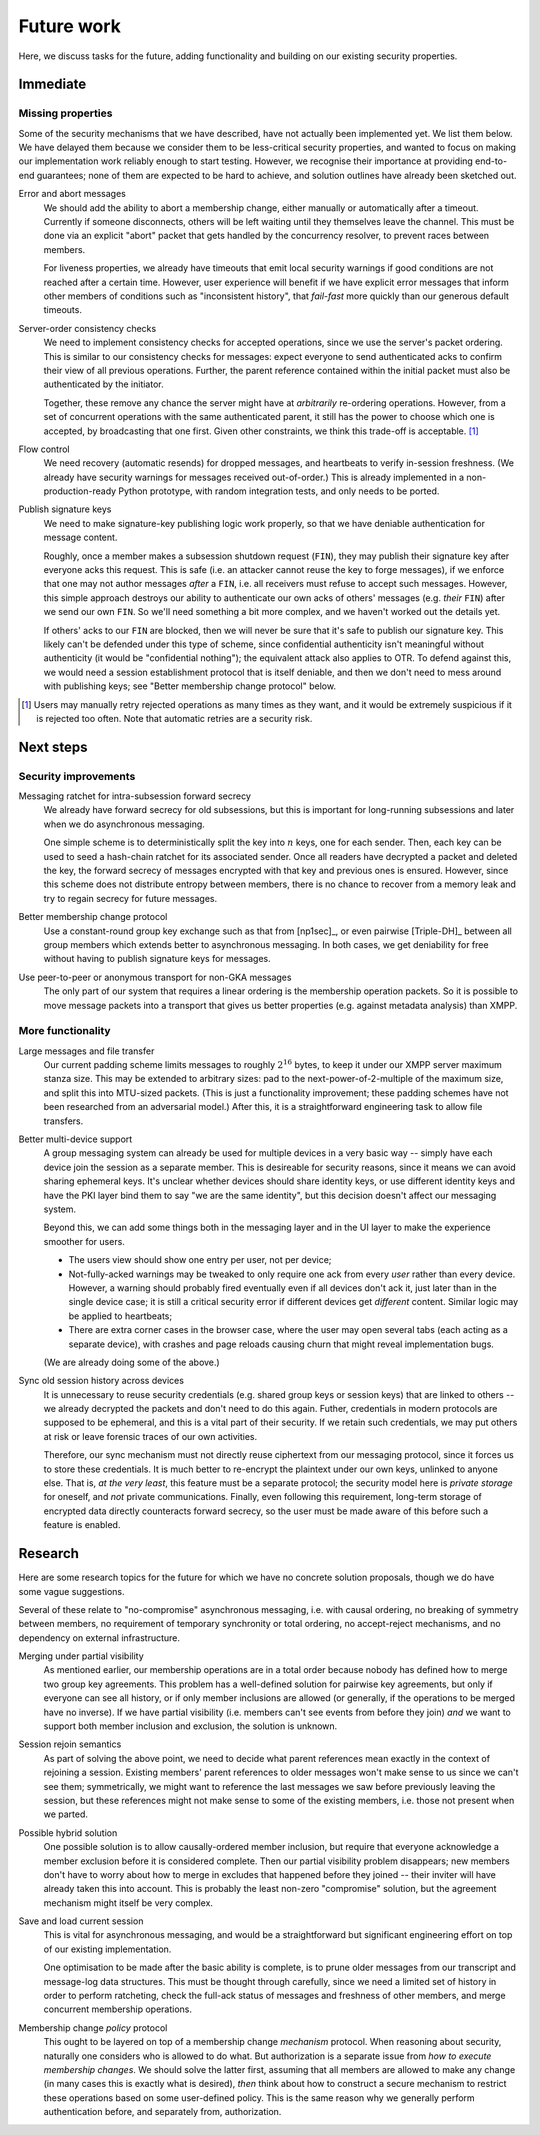 ===========
Future work
===========

Here, we discuss tasks for the future, adding functionality and building on our
existing security properties.

Immediate
=========

Missing properties
------------------

Some of the security mechanisms that we have described, have not actually been
implemented yet. We list them below. We have delayed them because we consider
them to be less-critical security properties, and wanted to focus on making our
implementation work reliably enough to start testing. However, we recognise
their importance at providing end-to-end guarantees; none of them are expected
to be hard to achieve, and solution outlines have already been sketched out.

Error and abort messages
  We should add the ability to abort a membership change, either manually or
  automatically after a timeout. Currently if someone disconnects, others will
  be left waiting until they themselves leave the channel. This must be done
  via an explicit "abort" packet that gets handled by the concurrency resolver,
  to prevent races between members.

  For liveness properties, we already have timeouts that emit local security
  warnings if good conditions are not reached after a certain time. However,
  user experience will benefit if we have explicit error messages that inform
  other members of conditions such as "inconsistent history", that *fail-fast*
  more quickly than our generous default timeouts.

Server-order consistency checks
  We need to implement consistency checks for accepted operations, since we use
  the server's packet ordering. This is similar to our consistency checks for
  messages: expect everyone to send authenticated acks to confirm their view of
  all previous operations. Further, the parent reference contained within the
  initial packet must also be authenticated by the initiator.

  Together, these remove any chance the server might have at *arbitrarily*
  re-ordering operations. However, from a set of concurrent operations with the
  same authenticated parent, it still has the power to choose which one is
  accepted, by broadcasting that one first. Given other constraints, we think
  this trade-off is acceptable. [#rtry]_

Flow control
  We need recovery (automatic resends) for dropped messages, and heartbeats to
  verify in-session freshness. (We already have security warnings for messages
  received out-of-order.) This is already implemented in a non-production-ready
  Python prototype, with random integration tests, and only needs to be ported.

.. _publish-sess-sig-keys:

Publish signature keys
  We need to make signature-key publishing logic work properly, so that we have
  deniable authentication for message content.

  Roughly, once a member makes a subsession shutdown request (``FIN``), they
  may publish their signature key after everyone acks this request. This is
  safe (i.e. an attacker cannot reuse the key to forge messages), if we enforce
  that one may not author messages *after* a ``FIN``, i.e. all receivers must
  refuse to accept such messages. However, this simple approach destroys our
  ability to authenticate our own acks of others' messages (e.g. *their*
  ``FIN``) after we send our own ``FIN``. So we'll need something a bit more
  complex, and we haven't worked out the details yet.

  If others' acks to our ``FIN`` are blocked, then we will never be sure that
  it's safe to publish our signature key. This likely can't be defended under
  this type of scheme, since confidential authenticity isn't meaningful without
  authenticity (it would be "confidential nothing"); the equivalent attack also
  applies to OTR. To defend against this, we would need a session establishment
  protocol that is itself deniable, and then we don't need to mess around with
  publishing keys; see "Better membership change protocol" below.

.. [#rtry] Users may manually retry rejected operations as many times as they
   want, and it would be extremely suspicious if it is rejected too often. Note
   that automatic retries are a security risk.

Next steps
==========

Security improvements
---------------------

Messaging ratchet for intra-subsession forward secrecy
  We already have forward secrecy for old subsessions, but this is important
  for long-running subsessions and later when we do asynchronous messaging.

  One simple scheme is to deterministically split the key into :math:`n` keys,
  one for each sender. Then, each key can be used to seed a hash-chain ratchet
  for its associated sender. Once all readers have decrypted a packet and
  deleted the key, the forward secrecy of messages encrypted with that key and
  previous ones is ensured. However, since this scheme does not distribute
  entropy between members, there is no chance to recover from a memory leak and
  try to regain secrecy for future messages.

Better membership change protocol
  Use a constant-round group key exchange such as that from [np1sec]_, or even
  pairwise [Triple-DH]_ between all group members which extends better to
  asynchronous messaging. In both cases, we get deniability for free without
  having to publish signature keys for messages.

Use peer-to-peer or anonymous transport for non-GKA messages
  The only part of our system that requires a linear ordering is the membership
  operation packets. So it is possible to move message packets into a transport
  that gives us better properties (e.g. against metadata analysis) than XMPP.

More functionality
------------------

Large messages and file transfer
  Our current padding scheme limits messages to roughly :math:`2^{16}` bytes,
  to keep it under our XMPP server maximum stanza size. This may be extended to
  arbitrary sizes: pad to the next-power-of-2-multiple of the maximum size, and
  split this into MTU-sized packets. (This is just a functionality improvement;
  these padding schemes have not been researched from an adversarial model.)
  After this, it is a straightforward engineering task to allow file transfers.

Better multi-device support
  A group messaging system can already be used for multiple devices in a very
  basic way -- simply have each device join the session as a separate member.
  This is desireable for security reasons, since it means we can avoid sharing
  ephemeral keys. It's unclear whether devices should share identity keys, or
  use different identity keys and have the PKI layer bind them to say "we are
  the same identity", but this decision doesn't affect our messaging system.

  Beyond this, we can add some things both in the messaging layer and in the UI
  layer to make the experience smoother for users.

  - The users view should show one entry per user, not per device;
  - Not-fully-acked warnings may be tweaked to only require one ack from every
    *user* rather than every device. However, a warning should probably fired
    eventually even if all devices don't ack it, just later than in the single
    device case; it is still a critical security error if different devices get
    *different* content. Similar logic may be applied to heartbeats;
  - There are extra corner cases in the browser case, where the user may open
    several tabs (each acting as a separate device), with crashes and page
    reloads causing churn that might reveal implementation bugs.

  (We are already doing some of the above.)

Sync old session history across devices
  It is unnecessary to reuse security credentials (e.g. shared group keys or
  session keys) that are linked to others -- we already decrypted the packets
  and don't need to do this again. Futher, credentials in modern protocols are
  supposed to be ephemeral, and this is a vital part of their security. If we
  retain such credentials, we may put others at risk or leave forensic traces
  of our own activities.

  Therefore, our sync mechanism must not directly reuse ciphertext from our
  messaging protocol, since it forces us to store these credentials. It is much
  better to re-encrypt the plaintext under our own keys, unlinked to anyone
  else. That is, *at the very least*, this feature must be a separate protocol;
  the security model here is *private storage* for oneself, and *not* private
  communications. Finally, even following this requirement, long-term storage
  of encrypted data directly counteracts forward secrecy, so the user must be
  made aware of this before such a feature is enabled.

Research
========

Here are some research topics for the future for which we have no concrete
solution proposals, though we do have some vague suggestions.

Several of these relate to "no-compromise" asynchronous messaging, i.e. with
causal ordering, no breaking of symmetry between members, no requirement of
temporary synchronity or total ordering, no accept-reject mechanisms, and no
dependency on external infrastructure.

Merging under partial visibility
  As mentioned earlier, our membership operations are in a total order because
  nobody has defined how to merge two group key agreements. This problem has a
  well-defined solution for pairwise key agreements, but only if everyone can
  see all history, or if only member inclusions are allowed (or generally, if
  the operations to be merged have no inverse). If we have partial visibility
  (i.e. members can't see events from before they join) *and* we want to
  support both member inclusion and exclusion, the solution is unknown.

Session rejoin semantics
  As part of solving the above point, we need to decide what parent references
  mean exactly in the context of rejoining a session. Existing members' parent
  references to older messages won't make sense to us since we can't see them;
  symmetrically, we might want to reference the last messages we saw before
  previously leaving the session, but these references might not make sense to
  some of the existing members, i.e. those not present when we parted.

Possible hybrid solution
  One possible solution is to allow causally-ordered member inclusion, but
  require that everyone acknowledge a member exclusion before it is considered
  complete. Then our partial visibility problem disappears; new members don't
  have to worry about how to merge in excludes that happened before they joined
  -- their inviter will have already taken this into account. This is probably
  the least non-zero "compromise" solution, but the agreement mechanism might
  itself be very complex.

Save and load current session
  This is vital for asynchronous messaging, and would be a straightforward but
  significant engineering effort on top of our existing implementation.

  One optimisation to be made after the basic ability is complete, is to prune
  older messages from our transcript and message-log data structures. This must
  be thought through carefully, since we need a limited set of history in order
  to perform ratcheting, check the full-ack status of messages and freshness of
  other members, and merge concurrent membership operations.

Membership change *policy* protocol
  This ought to be layered on top of a membership change *mechanism* protocol.
  When reasoning about security, naturally one considers who is allowed to do
  what. But authorization is a separate issue from *how to execute membership
  changes*. We should solve the latter first, assuming that all members are
  allowed to make any change (in many cases this is exactly what is desired),
  *then* think about how to construct a secure mechanism to restrict these
  operations based on some user-defined policy. This is the same reason why we
  generally perform authentication before, and separately from, authorization.
